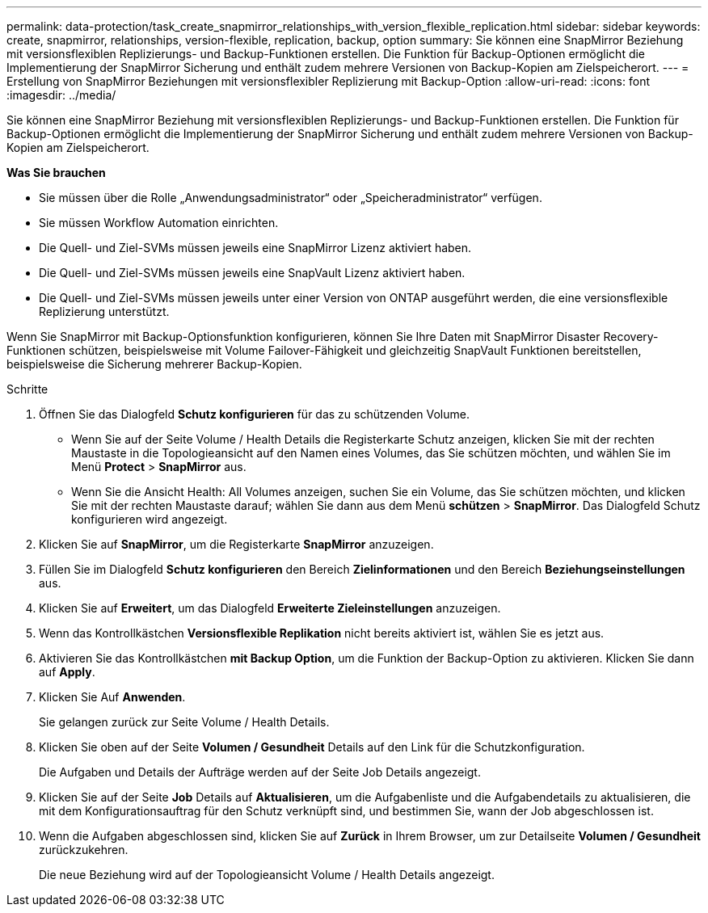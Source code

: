 ---
permalink: data-protection/task_create_snapmirror_relationships_with_version_flexible_replication.html 
sidebar: sidebar 
keywords: create, snapmirror, relationships, version-flexible, replication, backup, option 
summary: Sie können eine SnapMirror Beziehung mit versionsflexiblen Replizierungs- und Backup-Funktionen erstellen. Die Funktion für Backup-Optionen ermöglicht die Implementierung der SnapMirror Sicherung und enthält zudem mehrere Versionen von Backup-Kopien am Zielspeicherort. 
---
= Erstellung von SnapMirror Beziehungen mit versionsflexibler Replizierung mit Backup-Option
:allow-uri-read: 
:icons: font
:imagesdir: ../media/


[role="lead"]
Sie können eine SnapMirror Beziehung mit versionsflexiblen Replizierungs- und Backup-Funktionen erstellen. Die Funktion für Backup-Optionen ermöglicht die Implementierung der SnapMirror Sicherung und enthält zudem mehrere Versionen von Backup-Kopien am Zielspeicherort.

*Was Sie brauchen*

* Sie müssen über die Rolle „Anwendungsadministrator“ oder „Speicheradministrator“ verfügen.
* Sie müssen Workflow Automation einrichten.
* Die Quell- und Ziel-SVMs müssen jeweils eine SnapMirror Lizenz aktiviert haben.
* Die Quell- und Ziel-SVMs müssen jeweils eine SnapVault Lizenz aktiviert haben.
* Die Quell- und Ziel-SVMs müssen jeweils unter einer Version von ONTAP ausgeführt werden, die eine versionsflexible Replizierung unterstützt.


Wenn Sie SnapMirror mit Backup-Optionsfunktion konfigurieren, können Sie Ihre Daten mit SnapMirror Disaster Recovery-Funktionen schützen, beispielsweise mit Volume Failover-Fähigkeit und gleichzeitig SnapVault Funktionen bereitstellen, beispielsweise die Sicherung mehrerer Backup-Kopien.

.Schritte
. Öffnen Sie das Dialogfeld *Schutz konfigurieren* für das zu schützenden Volume.
+
** Wenn Sie auf der Seite Volume / Health Details die Registerkarte Schutz anzeigen, klicken Sie mit der rechten Maustaste in die Topologieansicht auf den Namen eines Volumes, das Sie schützen möchten, und wählen Sie im Menü *Protect* > *SnapMirror* aus.
** Wenn Sie die Ansicht Health: All Volumes anzeigen, suchen Sie ein Volume, das Sie schützen möchten, und klicken Sie mit der rechten Maustaste darauf; wählen Sie dann aus dem Menü *schützen* > *SnapMirror*. Das Dialogfeld Schutz konfigurieren wird angezeigt.


. Klicken Sie auf *SnapMirror*, um die Registerkarte *SnapMirror* anzuzeigen.
. Füllen Sie im Dialogfeld *Schutz konfigurieren* den Bereich *Zielinformationen* und den Bereich *Beziehungseinstellungen* aus.
. Klicken Sie auf *Erweitert*, um das Dialogfeld *Erweiterte Zieleinstellungen* anzuzeigen.
. Wenn das Kontrollkästchen *Versionsflexible Replikation* nicht bereits aktiviert ist, wählen Sie es jetzt aus.
. Aktivieren Sie das Kontrollkästchen *mit Backup Option*, um die Funktion der Backup-Option zu aktivieren. Klicken Sie dann auf *Apply*.
. Klicken Sie Auf *Anwenden*.
+
Sie gelangen zurück zur Seite Volume / Health Details.

. Klicken Sie oben auf der Seite *Volumen / Gesundheit* Details auf den Link für die Schutzkonfiguration.
+
Die Aufgaben und Details der Aufträge werden auf der Seite Job Details angezeigt.

. Klicken Sie auf der Seite *Job* Details auf *Aktualisieren*, um die Aufgabenliste und die Aufgabendetails zu aktualisieren, die mit dem Konfigurationsauftrag für den Schutz verknüpft sind, und bestimmen Sie, wann der Job abgeschlossen ist.
. Wenn die Aufgaben abgeschlossen sind, klicken Sie auf *Zurück* in Ihrem Browser, um zur Detailseite *Volumen / Gesundheit* zurückzukehren.
+
Die neue Beziehung wird auf der Topologieansicht Volume / Health Details angezeigt.


